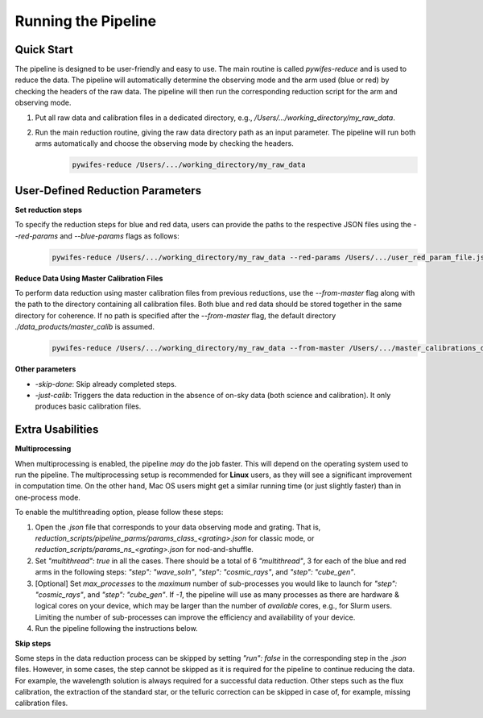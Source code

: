 .. _usage:

Running the Pipeline
====================

Quick Start
-----------

The pipeline is designed to be user-friendly and easy to use. The main routine is called `pywifes-reduce` and is used to reduce the data. The pipeline will automatically determine the observing mode and the arm used (blue or red) by checking the headers of the raw data. The pipeline will then run the corresponding reduction script for the arm and observing mode.

1. Put all raw data and calibration files in a dedicated directory, e.g., `/Users/.../working_directory/my_raw_data`.
2. Run the main reduction routine, giving the raw data directory path as an input parameter. The pipeline will run both arms automatically and choose the observing mode by checking the headers.
    .. code-block:: bash

        pywifes-reduce /Users/.../working_directory/my_raw_data


User-Defined Reduction Parameters
---------------------------------

**Set reduction steps**

To specify the reduction steps for blue and red data, users can provide the paths to the respective JSON files using the `--red-params` and `--blue-params` flags as follows:
   .. code-block:: bash

        pywifes-reduce /Users/.../working_directory/my_raw_data --red-params /Users/.../user_red_param_file.json --blue-params /Users/.../user_blue_param_file.json

**Reduce Data Using Master Calibration Files**

To perform data reduction using master calibration files from previous reductions, use the `--from-master` flag along with the path to the directory containing all calibration files. Both blue and red data should be stored together in the same directory for coherence. If no path is specified after the `--from-master` flag, the default directory `./data_products/master_calib` is assumed.
   .. code-block:: bash
      
       pywifes-reduce /Users/.../working_directory/my_raw_data --from-master /Users/.../master_calibrations_directory

**Other parameters**

- `-skip-done`: Skip already completed steps.
- `-just-calib`: Triggers the data reduction in the absence of on-sky data (both science and calibration). It only produces basic calibration files.

Extra Usabilities
-----------------

**Multiprocessing**

When multiprocessing is enabled, the pipeline *may* do the job faster. This will depend on the operating system used to run the pipeline. The multiprocessing setup is recommended for **Linux** users, as they will see a significant improvement in computation time. On the other hand, Mac OS users might get a similar running time (or just slightly faster) than in one-process mode. 

To enable the multithreading option, please follow these steps:

1. Open the `.json` file that corresponds to your data observing mode and grating. That is, `reduction_scripts/pipeline_parms/params_class_<grating>.json` for classic mode, or `reduction_scripts/params_ns_<grating>.json` for nod-and-shuffle.
2. Set `"multithread": true` in all the cases. There should be a total of 6 `"multithread"`, 3 for each of the blue and red arms in the following steps: `"step": "wave_soln"`, `"step": "cosmic_rays"`, and `"step": "cube_gen"`.
3. [Optional] Set `max_processes` to the *maximum* number of sub-processes you would like to launch for `"step": "cosmic_rays"`, and `"step": "cube_gen"`. If `-1`, the pipeline will use as many processes as there are hardware & logical cores on your device, which may be larger than the number of *available* cores, e.g., for Slurm users. Limiting the number of sub-processes can improve the efficiency and availability of your device.
4. Run the pipeline following the instructions below.

**Skip steps** 

Some steps in the data reduction process can be skipped by setting `"run": false` in the corresponding step in the `.json` files. However, in some cases, the step cannot be skipped as it is required for the pipeline to continue reducing the data. For example, the wavelength solution is always required for a successful data reduction. Other steps such as the flux calibration, the extraction of the standard star, or the telluric correction can be skipped in case of, for example, missing calibration files.
